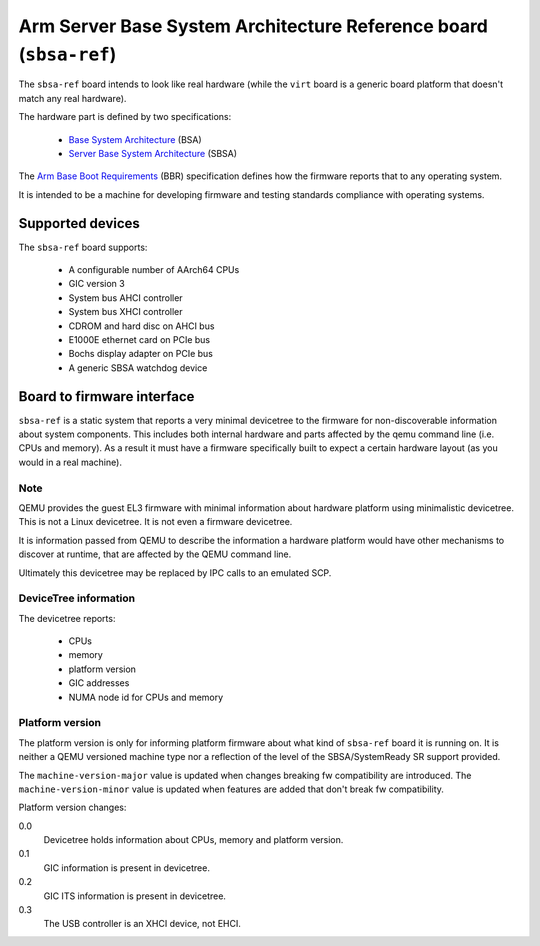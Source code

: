 Arm Server Base System Architecture Reference board (``sbsa-ref``)
==================================================================

The ``sbsa-ref`` board intends to look like real hardware (while the ``virt``
board is a generic board platform that doesn't match any real hardware).

The hardware part is defined by two specifications:

  - `Base System Architecture <https://developer.arm.com/documentation/den0094/>`__ (BSA)
  - `Server Base System Architecture <https://developer.arm.com/documentation/den0029/>`__ (SBSA)

The `Arm Base Boot Requirements <https://developer.arm.com/documentation/den0044/>`__ (BBR)
specification defines how the firmware reports that to any operating system.

It is intended to be a machine for developing firmware and testing
standards compliance with operating systems.

Supported devices
"""""""""""""""""

The ``sbsa-ref`` board supports:

  - A configurable number of AArch64 CPUs
  - GIC version 3
  - System bus AHCI controller
  - System bus XHCI controller
  - CDROM and hard disc on AHCI bus
  - E1000E ethernet card on PCIe bus
  - Bochs display adapter on PCIe bus
  - A generic SBSA watchdog device


Board to firmware interface
"""""""""""""""""""""""""""

``sbsa-ref`` is a static system that reports a very minimal devicetree to the
firmware for non-discoverable information about system components. This
includes both internal hardware and parts affected by the qemu command line
(i.e. CPUs and memory). As a result it must have a firmware specifically built
to expect a certain hardware layout (as you would in a real machine).

Note
''''

QEMU provides the guest EL3 firmware with minimal information about hardware
platform using minimalistic devicetree. This is not a Linux devicetree. It is
not even a firmware devicetree.

It is information passed from QEMU to describe the information a hardware
platform would have other mechanisms to discover at runtime, that are affected
by the QEMU command line.

Ultimately this devicetree may be replaced by IPC calls to an emulated SCP.

DeviceTree information
''''''''''''''''''''''

The devicetree reports:

   - CPUs
   - memory
   - platform version
   - GIC addresses
   - NUMA node id for CPUs and memory

Platform version
''''''''''''''''

The platform version is only for informing platform firmware about
what kind of ``sbsa-ref`` board it is running on. It is neither
a QEMU versioned machine type nor a reflection of the level of the
SBSA/SystemReady SR support provided.

The ``machine-version-major`` value is updated when changes breaking
fw compatibility are introduced. The ``machine-version-minor`` value
is updated when features are added that don't break fw compatibility.

Platform version changes:

0.0
  Devicetree holds information about CPUs, memory and platform version.

0.1
  GIC information is present in devicetree.

0.2
  GIC ITS information is present in devicetree.

0.3
  The USB controller is an XHCI device, not EHCI.
